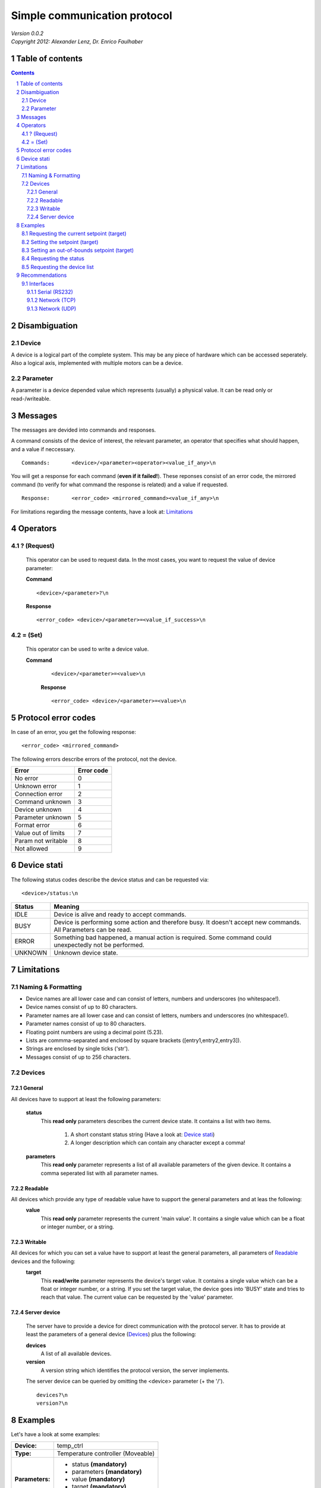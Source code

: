 Simple communication protocol
=============================
| *Version 0.0.2*
| *Copyright 2012: Alexander Lenz, Dr. Enrico Faulhaber*


Table of contents
-----------------

.. contents::
.. sectnum::

Disambiguation
--------------

Device
''''''
A device is a logical part of the complete system. This may be any piece of hardware which
can be accessed seperately. Also a logical axis, implemented with multiple motors can be a device.

Parameter
'''''''''
A parameter is a device depended value which represents (usually) a physical value.
It can be read only or read-/writeable.

Messages
--------

The messages are devided into commands and responses.

A command consists of the device of interest, the relevant parameter, an operator
that specifies what should happen, and a value if neccessary.

::

    Commands:       <device>/<parameter><operator><value_if_any>\n

You will get a response for each command (\ **even if it failed!**\ ).
These reponses consist of an error code, the mirrored command (to verify for what command the response is related)
and a value if requested.

::

    Response:       <error_code> <mirrored_command><value_if_any>\n


For limitations regarding the message contents, have a look at: `Limitations`_



Operators
---------

? (Request)
'''''''''''
    This operator can be used to request data.
    In the most cases, you want to request the value of device parameter:

    **Command**
    ::

        <device>/<parameter>?\n

    **Response**
    ::

        <error_code> <device>/<parameter>=<value_if_success>\n

= (Set)
'''''''
    This operator can be used to write a device value.

    **Command**
        ::

                <device>/<parameter>=<value>\n

        **Response**
        ::

                <error_code> <device>/<parameter>=<value>\n


Protocol error codes
--------------------

In case of an error, you get the following response:

::

    <error_code> <mirrored_command>


The following errors describe errors of the protocol, not the device.

======================= ==============
**Error**               **Error code**
======================= ==============
No error                0
Unknown error           1
Connection error        2
Command unknown         3
Device unknown          4
Parameter unknown       5
Format error            6
Value out of limits     7
Param not writable      8
Not allowed             9
======================= ==============

Device stati
------------

The following status codes describe the device status and can be requested via:

::

    <device>/status:\n


==========  ===========
**Status**  **Meaning**
==========  ===========
IDLE        Device is alive and ready to accept commands.
BUSY        Device is performing some action and therefore busy. It doesn't accept new commands. All Parameters can be read.
ERROR       Something bad happened, a manual action is required. Some command could unexpectedly not be performed.
UNKNOWN     Unknown device state.
==========  ===========


Limitations
-----------

Naming & Formatting
'''''''''''''''''''

- Device names are all lower case and can consist of letters, numbers and underscores (no whitespace!).
- Device names consist of up to 80 characters.
- Parameter names are all lower case and can consist of letters, numbers and underscores (no whitespace!).
- Parameter names consist of up to 80 characters.
- Floating point numbers are using a decimal point (5.23).
- Lists are commma-separated and enclosed by square brackets ([entry1,entry2,entry3]).
- Strings are enclosed by single ticks ('str').
- Messages consist of up to 256 characters.

Devices
'''''''

General
"""""""
All devices have to support at least the following parameters:

    **status**
        This **read only** parameters describes the current device state.
        It contains a list with two items.

            1. A short constant status string (Have a look at: `Device stati`_)
            2. A longer description which can contain any character except a comma!

    **parameters**
        This **read only** parameter represents a list of all available parameters of the given device.
        It contains a comma seperated list with all parameter names.

Readable
""""""""
All devices which provide any type of readable value have to support the general parameters and at leas the following:
    **value**
        This **read only** parameter represents the current 'main value'.
        It contains a single value which can be a float or integer number, or a string.

Writable
""""""""
All devices for which you can set a value have to support at least the general parameters, all parameters of `Readable`_ devices and the following:
    **target**
        This **read/write** parameter represents the device's target value.
        It contains a single value which can be a float or integer number, or a string.
        If you set the target value, the device goes into 'BUSY' state and tries to reach that value.
        The current value can be requested by the 'value' parameter.

Server device
"""""""""""""
        The server have to provide a device for direct communication with the protocol server.
        It has to provide at least the parameters of a general device (`Devices`_) plus the following:

        **devices**
            A list of all available devices.
        **version**
            A version string which identifies the protocol version, the server implements.

        The server device can be queried by omitting the <device> parameter (+ the '/').
        ::

            devices?\n
            version?\n


Examples
--------

Let's have a look at some examples:

+---------------+---------------------------------+
|**Device:**    |temp_ctrl                        |
+---------------+---------------------------------+
|**Type:**      |Temperature controller (Moveable)|
+---------------+---------------------------------+
|**Parameters:**| - status **(mandatory)**        |
|               | - parameters **(mandatory)**    |
|               | - value **(mandatory)**         |
|               | - target **(mandatory)**        |
|               | - ...                           |
+---------------+---------------------------------+

Requesting the current setpoint (target)
''''''''''''''''''''''''''''''''''''''''

    **Command**

        ::

            temp_ctrl/target?\n

    **Response**

        ::

            0 temp_ctrl/target=0.42\n

Setting the setpoint (target)
'''''''''''''''''''''''''''''

        **Command**

                ::

                        temp_ctrl/target=0.21\n

        **Response**

                ::

                        0 temp_ctrl/target=0.21\n

Setting an out-of-bounds setpoint (target)
''''''''''''''''''''''''''''''''''''''''''

        **Command**

                ::

                        temp_ctrl/target=-7.5\n

        **Response**

                ::

                        7 temp_ctrl/target=-7.5\n


Requesting the status
'''''''''''''''''''''

        **Command**

                ::

                        temp_ctrl/status?\n

        **Response**

                ::

                        0 temp_ctrl/status=BUSY,I'm ramping!\n

Requesting the device list
''''''''''''''''''''''''''

        **Command**

                ::

                        /devices?\n

        **Response**

                ::

                        0 /devices=temp_ctrl,another_dev1,another_dev2\n

..  Allowed extensions
    ------------------

    Additional operators
    ''''''''''''''''''''

    \* (Wildcard)
    """""""""""""
        This operator is a little more advanced than the others.
        It represents a wild card and can be combined with other operators.
        The response you will get, are multiple messages which contain:
        ::

            <error_code> <the_mirrored_command> <answer_for_the_operator>

        If you want to request all parameters of a device, it will be:

        **Command**
        ::

                <device>/*?\n

        **Response**
        *Multiple*
        ::

                <error_code> <device>/*? <device>/<parameter>=<value>\n

    Examples
    ^^^^^^^^
    Requesting all parameters
    *************************

        **Command**

            ::

                temp_ctrl/*?\n

        **Response**
            ::

                0 temp_ctrl/*? temp_ctrl/status=BUSY,I'm ramping!\n
                0 temp_ctrl/*? temp_ctrl/parameters=status,parameters,value,target\n
                0 temp_ctrl/*? temp_ctrl/value=0.21\n
                0 temp_ctrl/*? temp_ctrl/target=0.42\n

Recommendations
---------------
Interfaces
''''''''''

We provide some recommendations for the interface configuration when using the simple communication protocol:

Serial (RS232)
""""""""""""""

If you are using a serial connection, you should use the following configuration:

=============   ==============
**Baudrate**    9600 or 115200
**Data bits**   8
**Parity**      None
**Stop bits**   1
=============   ==============

Network (TCP)
"""""""""""""

If you are using a TCP based network connection, you should use the following configuration:

========    =====
**Port**    14728
========    =====

Network (UDP)
"""""""""""""

We recommend not to use UDP connections at all, as the protocol was not designed for such connections.




